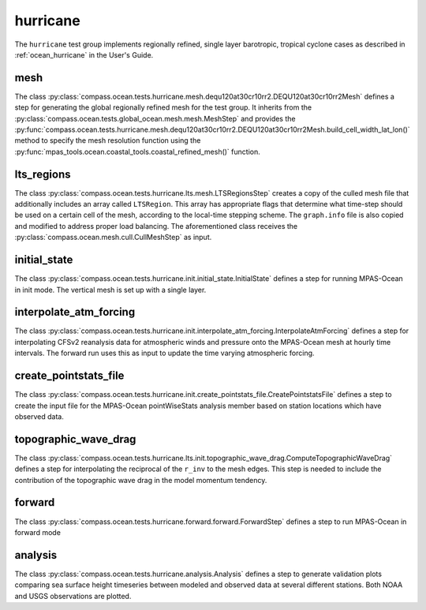 .. _dev_ocean_hurricane:

hurricane
=========

The ``hurricane`` test group implements regionally refined, single layer
barotropic, tropical cyclone cases as described in :ref:`ocean_hurricane` in
the User's Guide.

mesh
----
The class
:py:class:`compass.ocean.tests.hurricane.mesh.dequ120at30cr10rr2.DEQU120at30cr10rr2Mesh`
defines a step for generating the global regionally refined mesh for the test group. 
It inherits from the :py:class:`compass.ocean.tests.global_ocean.mesh.mesh.MeshStep`
and provides the :py:func:`compass.ocean.tests.hurricane.mesh.dequ120at30cr10rr2.DEQU120at30cr10rr2Mesh.build_cell_width_lat_lon()`
method to specify the mesh resolution function using the :py:func:`mpas_tools.ocean.coastal_tools.coastal_refined_mesh()`
function.

lts_regions
-----------
The class :py:class:`compass.ocean.tests.hurricane.lts.mesh.LTSRegionsStep` creates a 
copy of the culled mesh file that additionally includes an array called ``LTSRegion``.
This array has appropriate flags that determine what time-step should be used on
a certain cell of the mesh, according to the local-time stepping scheme.
The ``graph.info`` file is also copied and modified to address proper load balancing.
The aforementioned class receives the
:py:class:`compass.ocean.mesh.cull.CullMeshStep` as input.

initial_state
-------------
The class :py:class:`compass.ocean.tests.hurricane.init.initial_state.InitialState`
defines a step for running MPAS-Ocean in init mode. The vertical mesh is
set up with a single layer. 


interpolate_atm_forcing
-----------------------
The class :py:class:`compass.ocean.tests.hurricane.init.interpolate_atm_forcing.InterpolateAtmForcing`
defines a step for interpolating CFSv2 reanalysis data for atmospheric winds
and pressure onto the MPAS-Ocean mesh at hourly time intervals. The forward
run uses this as input to update the time varying atmospheric forcing.


create_pointstats_file
----------------------
The class :py:class:`compass.ocean.tests.hurricane.init.create_pointstats_file.CreatePointstatsFile`
defines a step to create the input file for the MPAS-Ocean pointWiseStats
analysis member based on station locations which have observed data.

topographic_wave_drag
--------------------
The class :py:class:`compass.ocean.tests.hurricane.lts.init.topographic_wave_drag.ComputeTopographicWaveDrag`
defines a step for interpolating the reciprocal of the ``r_inv`` to the mesh edges.
This step is needed to include the contribution of the topographic wave drag
in the model momentum tendency. 

forward
-------
The class :py:class:`compass.ocean.tests.hurricane.forward.forward.ForwardStep`
defines a step to run MPAS-Ocean in forward mode

analysis
--------
The class :py:class:`compass.ocean.tests.hurricane.analysis.Analysis`
defines a step to generate validation plots comparing sea surface height
timeseries between modeled and observed data at several different stations.
Both NOAA and USGS observations are plotted.


